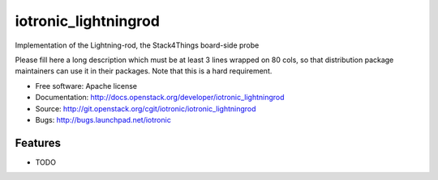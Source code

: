 ===============================
iotronic_lightningrod
===============================

Implementation of the Lightning-rod, the Stack4Things board-side probe

Please fill here a long description which must be at least 3 lines wrapped on
80 cols, so that distribution package maintainers can use it in their packages.
Note that this is a hard requirement.

* Free software: Apache license
* Documentation: http://docs.openstack.org/developer/iotronic_lightningrod
* Source: http://git.openstack.org/cgit/iotronic/iotronic_lightningrod
* Bugs: http://bugs.launchpad.net/iotronic

Features
--------

* TODO